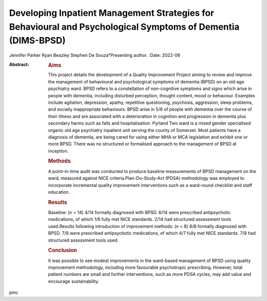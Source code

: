 =============================================================================================================
Developing Inpatient Management Strategies for Behavioural and Psychological Symptoms of Dementia (DIMS-BPSD)
=============================================================================================================

Jennifer Parker
Ryan Beazley
Stephen De Souza*Presenting author.
:Date: 2022-06

:Abstract:
   .. rubric:: Aims
      :name: sec_a1

   This project details the development of a Quality Improvement Project
   aiming to review and improve the management of behavioural and
   psychological symptoms of dementia (BPSD) on an old age psychiatry
   ward. BPSD refers to a constellation of non-cognitive symptoms and
   signs which arise in people with dementia, including disturbed
   perception, thought content, mood or behaviour. Examples include
   agitation, depression, apathy, repetitive questioning, psychosis,
   aggression, sleep problems, and socially inappropriate behaviours.
   BPSD arise in 5/6 of people with dementia over the course of their
   illness and are associated with a deterioration in cognition and
   progression in dementia plus secondary harms such as falls and
   hospitalisation. Pyrland Two ward is a mixed gender specialised
   organic old age psychiatry inpatient unit serving the county of
   Somerset. Most patients have a diagnosis of dementia, are being cared
   for using either MHA or MCA legislation and exhibit one or more BPSD.
   There was no structured or formalised approach to the management of
   BPSD at inception.

   .. rubric:: Methods
      :name: sec_a2

   A point-in-time audit was conducted to produce baseline measurements
   of BPSD management on the ward, measured against NICE
   criteria.Plan-Do-Study-Act (PDSA) methodology was employed to
   incorporate incremental quality improvement interventions such as a
   ward-round checklist and staff education.

   .. rubric:: Results
      :name: sec_a3

   Baseline: (n = 14) 4/14 formally diagnosed with BPSD. 6/14 were
   prescribed antipsychotic medications, of which 1/6 fully met NICE
   standards. 2/14 had structured assessment tools used.Results
   following introduction of improvement methods: (n = 8) 8/8 formally
   diagnosed with BPSD. 7/8 were prescribed antipsychotic medications,
   of which 4/7 fully met NICE standards. 7/8 had structured assessment
   tools used.

   .. rubric:: Conclusion
      :name: sec_a4

   It was possible to see modest improvements in the ward-based
   management of BPSD using quality improvement methodology, including
   more favourable psychotropic prescribing. However, total patient
   numbers are small and further interventions, such as more PDSA
   cycles, may add value and encourage sustainability.


.. contents::
   :depth: 3
..

pmc
